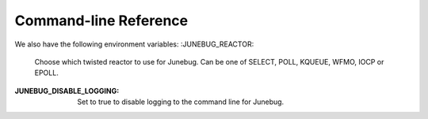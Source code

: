 .. _cli-reference:

Command-line Reference
======================

.. argparse::
   :module: junebug.command_line
   :func: create_parser
   :prog: jb

We also have the following environment variables:
:JUNEBUG_REACTOR:
    Choose which twisted reactor to use for Junebug. Can be one of SELECT,
    POLL, KQUEUE, WFMO, IOCP or EPOLL.
:JUNEBUG_DISABLE_LOGGING:
    Set to true to disable logging to the command line for Junebug.

